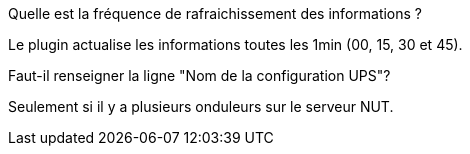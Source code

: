 ﻿[panel,primary]
.Quelle est la fréquence de rafraichissement des informations ?
--
Le plugin actualise les informations toutes les 1min (00, 15, 30 et 45).
--
.Faut-il renseigner la ligne "Nom de la configuration UPS"?
--
Seulement si il y a plusieurs onduleurs sur le serveur NUT.
